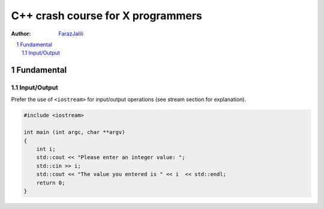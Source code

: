 .. sectnum::

===============================================================================
C++ crash course for X programmers
===============================================================================
:Author: `FarazJalili <https://www.linkedin.com/in/faraz-jalili-80a08669/>`_

.. contents::
   :local:
   :depth: 2
   
   
Fundamental
===============================================================================


Input/Output
------------

Prefer the use of ``<iostream>`` for input/output operations (see stream
section for explanation).

.. code:: c++

   #include <iostream>

   int main (int argc, char **argv)
   {
       int i;
       std::cout << "Please enter an integer value: ";
       std::cin >> i;
       std::cout << "The value you entered is " << i  << std::endl;
       return 0;
   }

